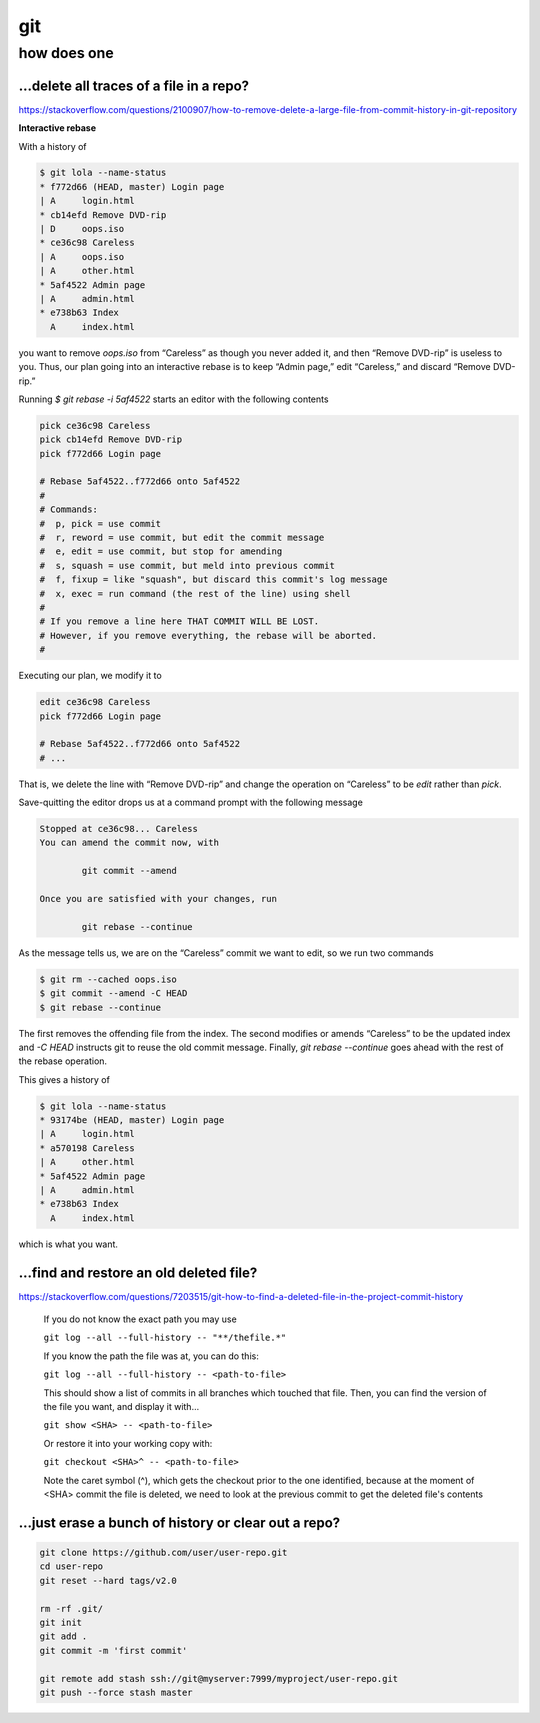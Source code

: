 git
###

how does one
============

...delete all traces of a file in a repo?
-----------------------------------------

https://stackoverflow.com/questions/2100907/how-to-remove-delete-a-large-file-from-commit-history-in-git-repository


**Interactive rebase**

With a history of

.. code-block:: bash

    $ git lola --name-status
    * f772d66 (HEAD, master) Login page
    | A     login.html
    * cb14efd Remove DVD-rip
    | D     oops.iso
    * ce36c98 Careless
    | A     oops.iso
    | A     other.html
    * 5af4522 Admin page
    | A     admin.html
    * e738b63 Index
      A     index.html

you want to remove `oops.iso` from “Careless”
as though you never added it,
and then “Remove DVD-rip” is useless to you.
Thus, our plan going into an interactive rebase
is to keep “Admin page,” edit “Careless,” and discard “Remove DVD-rip.”

Running `$ git rebase -i 5af4522` starts an editor
with the following contents

.. code-block:: bash

    pick ce36c98 Careless
    pick cb14efd Remove DVD-rip
    pick f772d66 Login page

    # Rebase 5af4522..f772d66 onto 5af4522
    #
    # Commands:
    #  p, pick = use commit
    #  r, reword = use commit, but edit the commit message
    #  e, edit = use commit, but stop for amending
    #  s, squash = use commit, but meld into previous commit
    #  f, fixup = like "squash", but discard this commit's log message
    #  x, exec = run command (the rest of the line) using shell
    #
    # If you remove a line here THAT COMMIT WILL BE LOST.
    # However, if you remove everything, the rebase will be aborted.
    #

Executing our plan, we modify it to

.. code-block:: bash

    edit ce36c98 Careless
    pick f772d66 Login page

    # Rebase 5af4522..f772d66 onto 5af4522
    # ...

That is, we delete the line with “Remove DVD-rip” and
change the operation on “Careless”
to be `edit` rather than `pick`.

Save-quitting the editor drops us at a command prompt
with the following message

.. code-block:: bash

    Stopped at ce36c98... Careless
    You can amend the commit now, with

            git commit --amend

    Once you are satisfied with your changes, run

            git rebase --continue

As the message tells us,
we are on the “Careless” commit we want to edit,
so we run two commands

.. code-block:: bash

    $ git rm --cached oops.iso
    $ git commit --amend -C HEAD
    $ git rebase --continue

The first removes the offending file from the index.
The second modifies or amends “Careless” to be the updated index
and `-C HEAD` instructs git to reuse the old commit message.
Finally, `git rebase --continue` goes ahead with the
rest of the rebase operation.

This gives a history of

.. code-block:: bash

    $ git lola --name-status
    * 93174be (HEAD, master) Login page
    | A     login.html
    * a570198 Careless
    | A     other.html
    * 5af4522 Admin page
    | A     admin.html
    * e738b63 Index
      A     index.html

which is what you want.

...find and restore an old deleted file?
----------------------------------------

https://stackoverflow.com/questions/7203515/git-how-to-find-a-deleted-file-in-the-project-commit-history

.. pull-quote::

    If you do not know the exact path you may use

    ``git log --all --full-history -- "**/thefile.*"``

    If you know the path the file was at, you can do this:

    ``git log --all --full-history -- <path-to-file>``

    This should show a list of commits in all branches which touched that file. Then, you can find the version of the file you want, and display it with...

    ``git show <SHA> -- <path-to-file>``

    Or restore it into your working copy with:

    ``git checkout <SHA>^ -- <path-to-file>``

    Note the caret symbol (^), which gets the checkout prior to the one identified, because at the moment of <SHA> commit the file is deleted, we need to look at the previous commit to get the deleted file's contents


...just erase a bunch of history or clear out a repo?
-----------------------------------------------------

.. code-block:: bash

        git clone https://github.com/user/user-repo.git
        cd user-repo
        git reset --hard tags/v2.0

        rm -rf .git/
        git init
        git add .
        git commit -m 'first commit'

        git remote add stash ssh://git@myserver:7999/myproject/user-repo.git
        git push --force stash master

